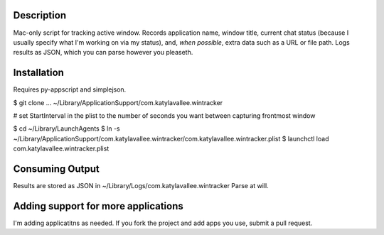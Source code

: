 Description
===========

Mac-only script for tracking active window. Records application name, window title,
current chat status (because I usually specify what I'm working on via my status), and,
*when possible*, extra data such as a URL or file path.  Logs results as JSON,
which you can parse however you pleaseth.


Installation
============

Requires py-appscript and simplejson.

$ git clone ... ~/Library/Application\ Support/com.katylavallee.wintracker

# set StartInterval in the plist to the number of seconds you want between capturing frontmost window

$ cd ~/Library/LaunchAgents
$ ln -s ~/Library/Application\ Support/com.katylavallee.wintracker/com.katylavallee.wintracker.plist
$ launchctl load com.katylavallee.wintracker.plist


Consuming Output
================

Results are stored as JSON in ~/Library/Logs/com.katylavallee.wintracker
Parse at will.


Adding support for more applications
====================================

I'm adding applicatitns as needed. If you fork the project and add apps
you use, submit a pull request.
